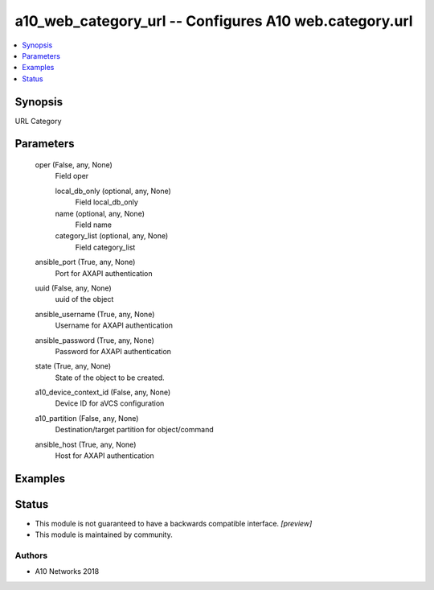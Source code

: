 .. _a10_web_category_url_module:


a10_web_category_url -- Configures A10 web.category.url
=======================================================

.. contents::
   :local:
   :depth: 1


Synopsis
--------

URL Category






Parameters
----------

  oper (False, any, None)
    Field oper


    local_db_only (optional, any, None)
      Field local_db_only


    name (optional, any, None)
      Field name


    category_list (optional, any, None)
      Field category_list



  ansible_port (True, any, None)
    Port for AXAPI authentication


  uuid (False, any, None)
    uuid of the object


  ansible_username (True, any, None)
    Username for AXAPI authentication


  ansible_password (True, any, None)
    Password for AXAPI authentication


  state (True, any, None)
    State of the object to be created.


  a10_device_context_id (False, any, None)
    Device ID for aVCS configuration


  a10_partition (False, any, None)
    Destination/target partition for object/command


  ansible_host (True, any, None)
    Host for AXAPI authentication









Examples
--------

.. code-block:: yaml+jinja

    





Status
------




- This module is not guaranteed to have a backwards compatible interface. *[preview]*


- This module is maintained by community.



Authors
~~~~~~~

- A10 Networks 2018

